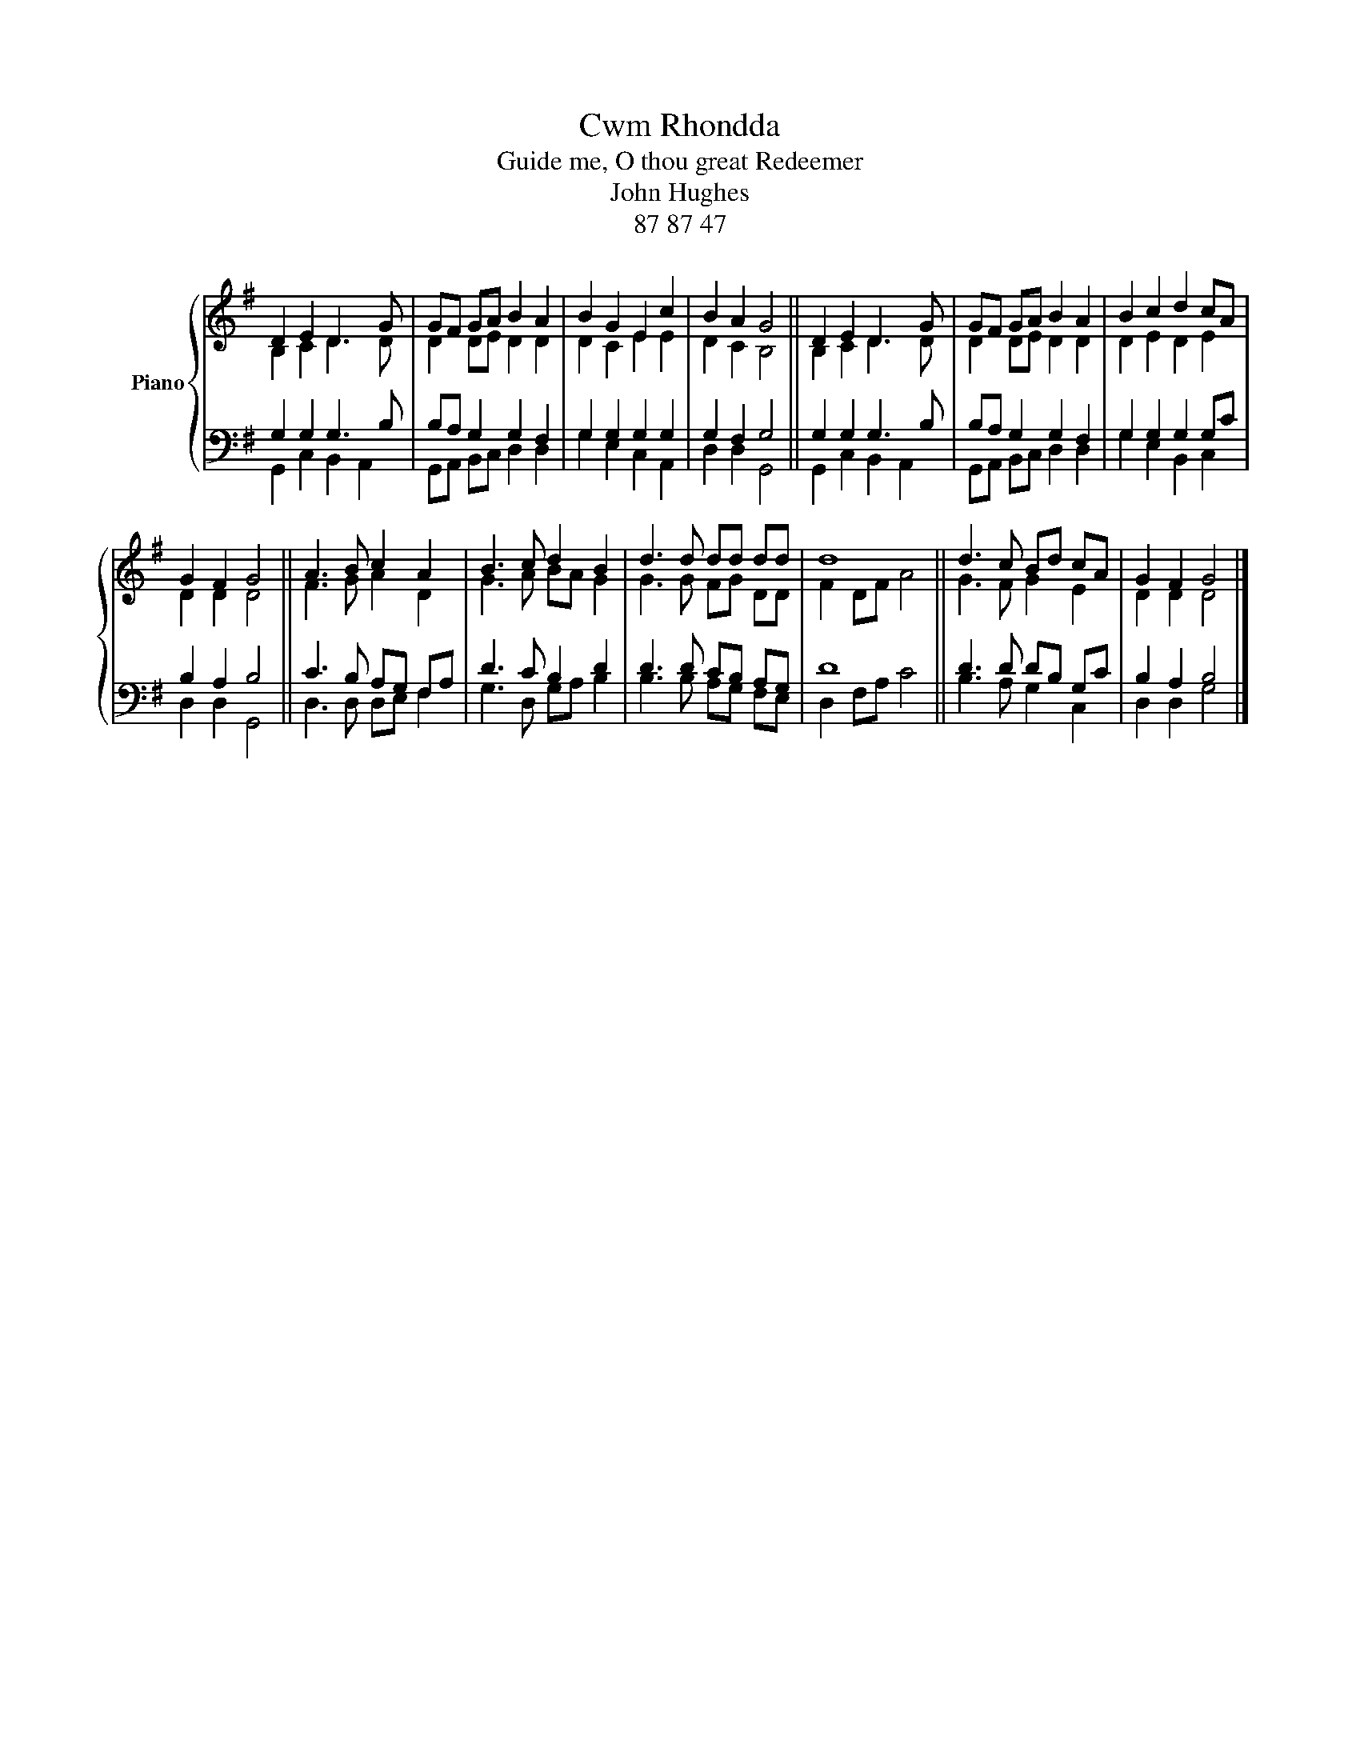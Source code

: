 X:1
T:Cwm Rhondda
T:Guide me, O thou great Redeemer
T:John Hughes
T:87 87 47
%%score { ( 1 2 ) | ( 3 4 ) }
L:1/8
M:none
K:G
V:1 treble nm="Piano"
V:2 treble 
V:3 bass 
V:4 bass 
V:1
 D2 E2 D3 G | GF GA B2 A2 | B2 G2 E2 c2 | B2 A2 G4 || D2 E2 D3 G | GF GA B2 A2 | B2 c2 d2 cA | %7
 G2 F2 G4 || A3 B c2 A2 | B3 c d2 B2 | d3 d dd dd | d8 || d3 c Bd cA | G2 F2 G4 |] %14
V:2
 B,2 C2 D3 D | D2 DE D2 D2 | D2 C2 E2 E2 | D2 C2 B,4 || B,2 C2 D3 D | D2 DE D2 D2 | D2 E2 D2 E2 | %7
 D2 D2 D4 || F3 G A2 D2 | G3 A BA G2 | G3 G FG DD | F2 DF A4 || G3 F G2 E2 | D2 D2 D4 |] %14
V:3
 G,2 G,2 G,3 B, | B,A, G,2 G,2 F,2 | G,2 G,2 G,2 G,2 | G,2 F,2 G,4 || G,2 G,2 G,3 B, | %5
 B,A, G,2 G,2 F,2 | G,2 G,2 G,2 G,C | B,2 A,2 B,4 || C3 B, A,G, F,A, | D3 C B,2 D2 | %10
 D3 D CB, A,G, | D8 || D3 D DB, G,C | B,2 A,2 B,4 |] %14
V:4
 G,,2 C,2 B,,2 A,,2 | G,,A,, B,,C, D,2 D,2 | G,2 E,2 C,2 A,,2 | D,2 D,2 G,,4 || %4
 G,,2 C,2 B,,2 A,,2 | G,,A,, B,,C, D,2 D,2 | G,2 E,2 B,,2 C,2 | D,2 D,2 G,,4 || D,3 D, D,E, F,2 | %9
 G,3 D, G,A, B,2 | B,3 B, A,G, F,E, | D,2 F,A, C4 || B,3 A, G,2 C,2 | D,2 D,2 G,4 |] %14

